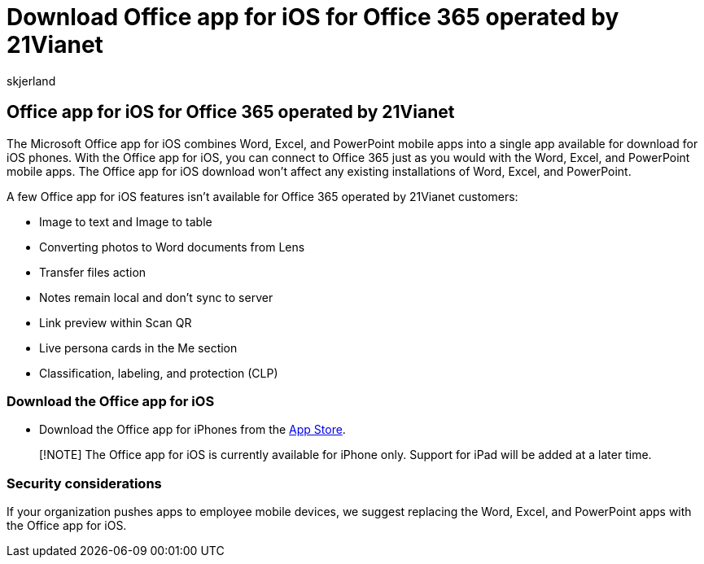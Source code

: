 = Download Office app for iOS for Office 365 operated by 21Vianet
:audience: Admin
:author: skjerland
:description: Learn more about the Microsoft Office app for iOS for Office 365 operated by 21Vianet and how to download it for customers in China.
:f1.keywords: ["NOCSH"]
:manager: scotv
:monikerRange: o365-21vianet
:ms.author: sharik
:ms.collection: ["M365-subscription-management", "Adm_O365", "Adm_NonTOC"]
:ms.custom: AdminSurgePortfolio
:ms.localizationpriority: medium
:ms.service: o365-administration
:ms.topic: overview
:search.appverid: ["MET150", "GEU150", "GEA150"]

== Office app for iOS for Office 365 operated by 21Vianet

The Microsoft Office app for iOS combines Word, Excel, and PowerPoint mobile apps into a single app available for download for iOS phones.
With the Office app for iOS, you can connect to Office 365 just as you would with the Word, Excel, and PowerPoint mobile apps.
The Office app for iOS download won't affect any existing installations of Word, Excel, and PowerPoint.

A few Office app for iOS features isn't available for Office 365 operated by 21Vianet customers:

* Image to text and Image to table
* Converting photos to Word documents from Lens
* Transfer files action
* Notes remain local and don't sync to server
* Link preview within Scan QR
* Live persona cards in the Me section
* Classification, labeling, and protection (CLP)

=== Download the Office app for iOS

* Download the Office app for iPhones from the https://products.office.com/mobile/office?rtc=2[App Store].

____
[!NOTE] The Office app for iOS is currently available for iPhone only.
Support for iPad will be added at a later time.
____

=== Security considerations

If your organization pushes apps to employee mobile devices, we suggest replacing the Word, Excel, and PowerPoint apps with the Office app for iOS.
